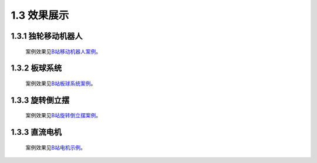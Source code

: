 1.3 效果展示
------------

1.3.1 独轮移动机器人
~~~~~~~~~~~~~~~~~~~~~~
   案例效果见\ `B站移动机器人案例 <https://www.bilibili.com/video/BV1Ro4y1R7Vx>`_\ 。

   .. image:: media/image5.png
      :align: center
      :scale: 70 %

1.3.2 板球系统
~~~~~~~~~~~~~~~~~~~~~~
   案例效果见\ `B站板球系统案例 <https://www.bilibili.com/video/BV1jf4y1e78H>`_\ 。

   .. image:: media/image6.jpeg
      :align: center
      :scale: 70 %

1.3.3 旋转倒立摆
~~~~~~~~~~~~~~~~~~~~~~
   案例效果见\ `B站旋转倒立摆案例 <https://www.bilibili.com/video/BV1r5411j7Gy>`_\ 。

   .. image:: media/image7.png
      :align: center
      :scale: 70 %

1.3.3 直流电机
~~~~~~~~~~~~~~~~~~~~~~
   案例效果见\ `B站电机示例 <https://www.bilibili.com/video/BV1H64y1u7r7>`_\ 。

   .. image:: media/image8.png
      :align: center
      :scale: 100 %
